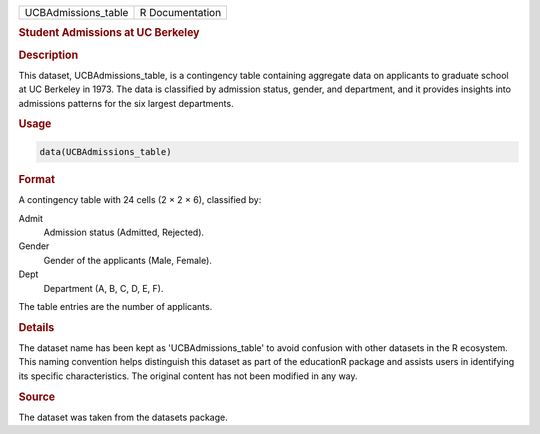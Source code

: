 .. container::

   .. container::

      =================== ===============
      UCBAdmissions_table R Documentation
      =================== ===============

      .. rubric:: Student Admissions at UC Berkeley
         :name: student-admissions-at-uc-berkeley

      .. rubric:: Description
         :name: description

      This dataset, UCBAdmissions_table, is a contingency table
      containing aggregate data on applicants to graduate school at UC
      Berkeley in 1973. The data is classified by admission status,
      gender, and department, and it provides insights into admissions
      patterns for the six largest departments.

      .. rubric:: Usage
         :name: usage

      .. code:: R

         data(UCBAdmissions_table)

      .. rubric:: Format
         :name: format

      A contingency table with 24 cells (2 × 2 × 6), classified by:

      Admit
         Admission status (Admitted, Rejected).

      Gender
         Gender of the applicants (Male, Female).

      Dept
         Department (A, B, C, D, E, F).

      The table entries are the number of applicants.

      .. rubric:: Details
         :name: details

      The dataset name has been kept as 'UCBAdmissions_table' to avoid
      confusion with other datasets in the R ecosystem. This naming
      convention helps distinguish this dataset as part of the
      educationR package and assists users in identifying its specific
      characteristics. The original content has not been modified in any
      way.

      .. rubric:: Source
         :name: source

      The dataset was taken from the datasets package.

